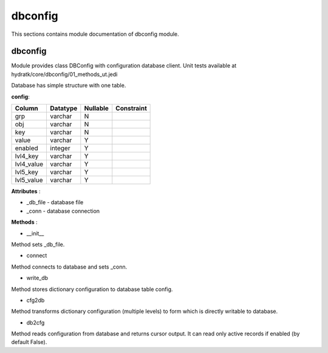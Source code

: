 .. _module_hydra_core_dbconfig:

dbconfig
========

This sections contains module documentation of dbconfig module.

dbconfig
^^^^^^^^

Module provides class DBConfig with configuration database client.
Unit tests available at hydratk/core/dbconfig/01_methods_ut.jedi

Database has simple structure with one table.

**config**:

==========  ======== ======== ==========
Column      Datatype Nullable Constraint 
==========  ======== ======== ==========
grp         varchar     N     
obj         varchar     N
key         varchar     N     
value       varchar     Y     
enabled     integer     Y
lvl4_key    varchar     Y
lvl4_value  varchar     Y
lvl5_key    varchar     Y
lvl5_value  varchar     Y
==========  ======== ======== ==========

**Attributes** :

* _db_file - database file
* _conn - database connection

**Methods** :

* __init__

Method sets _db_file.

* connect

Method connects to database and sets _conn.

* write_db

Method stores dictionary configuration to database table config.

* cfg2db

Method transforms dictionary configuration (multiple levels) to form which is directly writable to database.

* db2cfg

Method reads configuration from database and returns cursor output. It can read only active records if enabled (by default False).